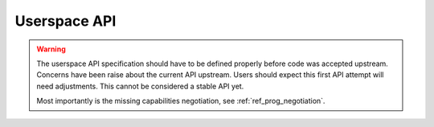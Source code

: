 =============
Userspace API
=============

.. Warning::

   The userspace API specification should have to be defined properly
   before code was accepted upstream.  Concerns have been raise about
   the current API upstream.  Users should expect this first API
   attempt will need adjustments. This cannot be considered a stable
   API yet.

   Most importantly is the missing capabilities negotiation,
   see :ref:`ref_prog_negotiation`.

